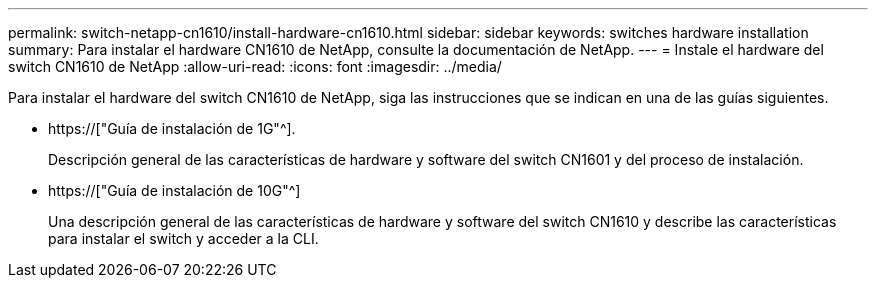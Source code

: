 ---
permalink: switch-netapp-cn1610/install-hardware-cn1610.html 
sidebar: sidebar 
keywords: switches hardware installation 
summary: Para instalar el hardware CN1610 de NetApp, consulte la documentación de NetApp. 
---
= Instale el hardware del switch CN1610 de NetApp
:allow-uri-read: 
:icons: font
:imagesdir: ../media/


[role="lead"]
Para instalar el hardware del switch CN1610 de NetApp, siga las instrucciones que se indican en una de las guías siguientes.

* https://["Guía de instalación de 1G"^].
+
Descripción general de las características de hardware y software del switch CN1601 y del proceso de instalación.

* https://["Guía de instalación de 10G"^]
+
Una descripción general de las características de hardware y software del switch CN1610 y describe las características para instalar el switch y acceder a la CLI.


